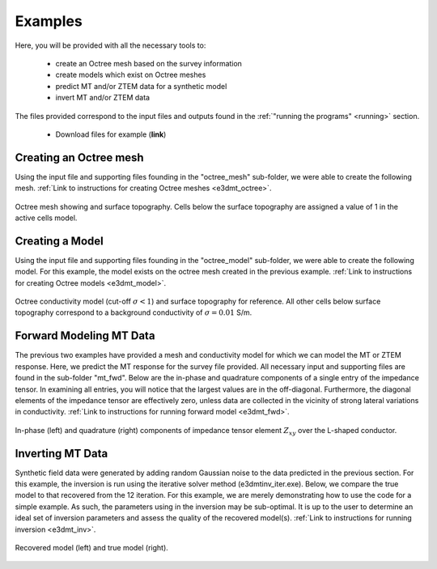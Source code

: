 
Examples
========

Here, you will be provided with all the necessary tools to:

	- create an Octree mesh based on the survey information
	- create models which exist on Octree meshes
	- predict MT and/or ZTEM data for a synthetic model
	- invert MT and/or ZTEM data


The files provided correspond to the input files and outputs found in the :ref:`"running the programs" <running>` section.

	- Download files for example (**link**)


Creating an Octree mesh
-----------------------

Using the input file and supporting files founding in the "octree_mesh" sub-folder, we were able to create the following mesh. :ref:`Link to instructions for creating Octree meshes <e3dmt_octree>`.

.. figure:: programs/images/octree_example.png
     :align: center
     :width: 400

     Octree mesh showing and surface topography. Cells below the surface topography are assigned a value of 1 in the active cells model.


Creating a Model
----------------

Using the input file and supporting files founding in the "octree_model" sub-folder, we were able to create the following model. For this example, the model exists on the octree mesh created in the previous example. :ref:`Link to instructions for creating Octree models <e3dmt_model>`.

.. figure:: programs/images/model_example.png
     :align: center
     :width: 400

     Octree conductivity model (cut-off :math:`\sigma < 1`) and surface topography for reference. All other cells below surface topography correspond to a background conductivity of :math:`\sigma=0.01` S/m.


Forward Modeling MT Data
------------------------

The previous two examples have provided a mesh and conductivity model for which we can model the MT or ZTEM response. Here, we predict the MT response for the survey file provided. All necessary input and supporting files are found in the sub-folder "mt_fwd". Below are the in-phase and quadrature components of a single entry of the impedance tensor. In examining all entries, you will notice that the largest values are in the off-diagonal. Furthermore, the diagonal elements of the impedance tensor are effectively zero, unless data are collected in the vicinity of strong lateral variations in conductivity. :ref:`Link to instructions for running forward model <e3dmt_fwd>`.


.. figure:: programs/images/fwd_results.png
     :align: center
     :width: 700

     In-phase (left) and quadrature (right) components of impedance tensor element :math:`Z_{xy}` over the L-shaped conductor.


Inverting MT Data
-----------------

Synthetic field data were generated by adding random Gaussian noise to the data predicted in the previous section. For this example, the inversion is run using the iterative solver method (e3dmtinv_iter.exe). Below, we compare the true model to that recovered from the 12 iteration. For this example, we are merely demonstrating how to use the code for a simple example. As such, the parameters using in the inversion may be sub-optimal. It is up to the user to determine an ideal set of inversion parameters and assess the quality of the recovered model(s). :ref:`Link to instructions for running inversion <e3dmt_inv>`.


.. figure:: programs/images/inv_results.png
     :align: center
     :width: 700

     Recovered model (left) and true model (right).